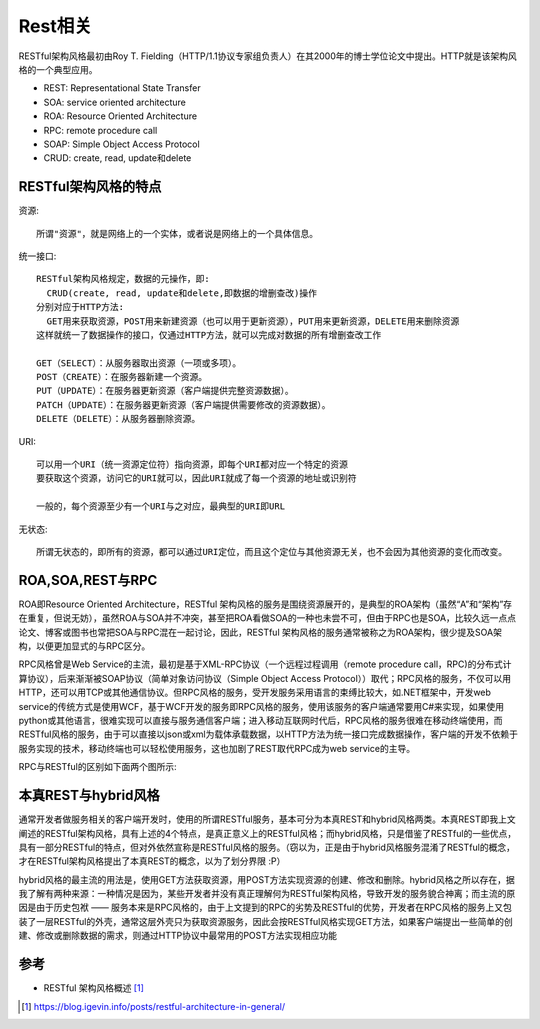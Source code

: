 Rest相关
########

RESTful架构风格最初由Roy T. Fielding（HTTP/1.1协议专家组负责人）在其2000年的博士学位论文中提出。HTTP就是该架构风格的一个典型应用。


* REST: Representational State Transfer
* SOA: service oriented architecture
* ROA: Resource Oriented Architecture
* RPC: remote procedure call
* SOAP: Simple Object Access Protocol
* CRUD: create, read, update和delete


RESTful架构风格的特点
=====================

资源::

    所谓"资源"，就是网络上的一个实体，或者说是网络上的一个具体信息。


统一接口::

    RESTful架构风格规定，数据的元操作，即:
      CRUD(create, read, update和delete,即数据的增删查改)操作
    分别对应于HTTP方法:
      GET用来获取资源，POST用来新建资源（也可以用于更新资源），PUT用来更新资源，DELETE用来删除资源
    这样就统一了数据操作的接口，仅通过HTTP方法，就可以完成对数据的所有增删查改工作

    GET（SELECT）：从服务器取出资源（一项或多项）。
    POST（CREATE）：在服务器新建一个资源。
    PUT（UPDATE）：在服务器更新资源（客户端提供完整资源数据）。
    PATCH（UPDATE）：在服务器更新资源（客户端提供需要修改的资源数据）。
    DELETE（DELETE）：从服务器删除资源。

URI::

    可以用一个URI（统一资源定位符）指向资源，即每个URI都对应一个特定的资源
    要获取这个资源，访问它的URI就可以，因此URI就成了每一个资源的地址或识别符

    一般的，每个资源至少有一个URI与之对应，最典型的URI即URL

无状态::

    所谓无状态的，即所有的资源，都可以通过URI定位，而且这个定位与其他资源无关，也不会因为其他资源的变化而改变。


ROA,SOA,REST与RPC
=================

ROA即Resource Oriented Architecture，RESTful 架构风格的服务是围绕资源展开的，是典型的ROA架构（虽然“A”和“架构”存在重复，但说无妨），虽然ROA与SOA并不冲突，甚至把ROA看做SOA的一种也未尝不可，但由于RPC也是SOA，比较久远一点点论文、博客或图书也常把SOA与RPC混在一起讨论，因此，RESTful 架构风格的服务通常被称之为ROA架构，很少提及SOA架构，以便更加显式的与RPC区分。

RPC风格曾是Web Service的主流，最初是基于XML-RPC协议（一个远程过程调用（remote procedure call，RPC)的分布式计算协议），后来渐渐被SOAP协议（简单对象访问协议（Simple Object Access Protocol））取代；RPC风格的服务，不仅可以用HTTP，还可以用TCP或其他通信协议。但RPC风格的服务，受开发服务采用语言的束缚比较大，如.NET框架中，开发web service的传统方式是使用WCF，基于WCF开发的服务即RPC风格的服务，使用该服务的客户端通常要用C#来实现，如果使用python或其他语言，很难实现可以直接与服务通信客户端；进入移动互联网时代后，RPC风格的服务很难在移动终端使用，而RESTful风格的服务，由于可以直接以json或xml为载体承载数据，以HTTP方法为统一接口完成数据操作，客户端的开发不依赖于服务实现的技术，移动终端也可以轻松使用服务，这也加剧了REST取代RPC成为web service的主导。

RPC与RESTful的区别如下面两个图所示:

.. image:: /images/protocols/http_rest_rpc_service.png

.. image:: /images/protocols/http_rest_restful_service.png


本真REST与hybrid风格
====================

通常开发者做服务相关的客户端开发时，使用的所谓RESTful服务，基本可分为本真REST和hybrid风格两类。本真REST即我上文阐述的RESTful架构风格，具有上述的4个特点，是真正意义上的RESTful风格；而hybrid风格，只是借鉴了RESTful的一些优点，具有一部分RESTful的特点，但对外依然宣称是RESTful风格的服务。（窃以为，正是由于hybrid风格服务混淆了RESTful的概念，才在RESTful架构风格提出了本真REST的概念，以为了划分界限 :P）

hybrid风格的最主流的用法是，使用GET方法获取资源，用POST方法实现资源的创建、修改和删除。hybrid风格之所以存在，据我了解有两种来源：一种情况是因为，某些开发者并没有真正理解何为RESTful架构风格，导致开发的服务貌合神离；而主流的原因是由于历史包袱 —— 服务本来是RPC风格的，由于上文提到的RPC的劣势及RESTful的优势，开发者在RPC风格的服务上又包装了一层RESTful的外壳，通常这层外壳只为获取资源服务，因此会按RESTful风格实现GET方法，如果客户端提出一些简单的创建、修改或删除数据的需求，则通过HTTP协议中最常用的POST方法实现相应功能




参考
====

* RESTful 架构风格概述 [1]_



.. [1] https://blog.igevin.info/posts/restful-architecture-in-general/